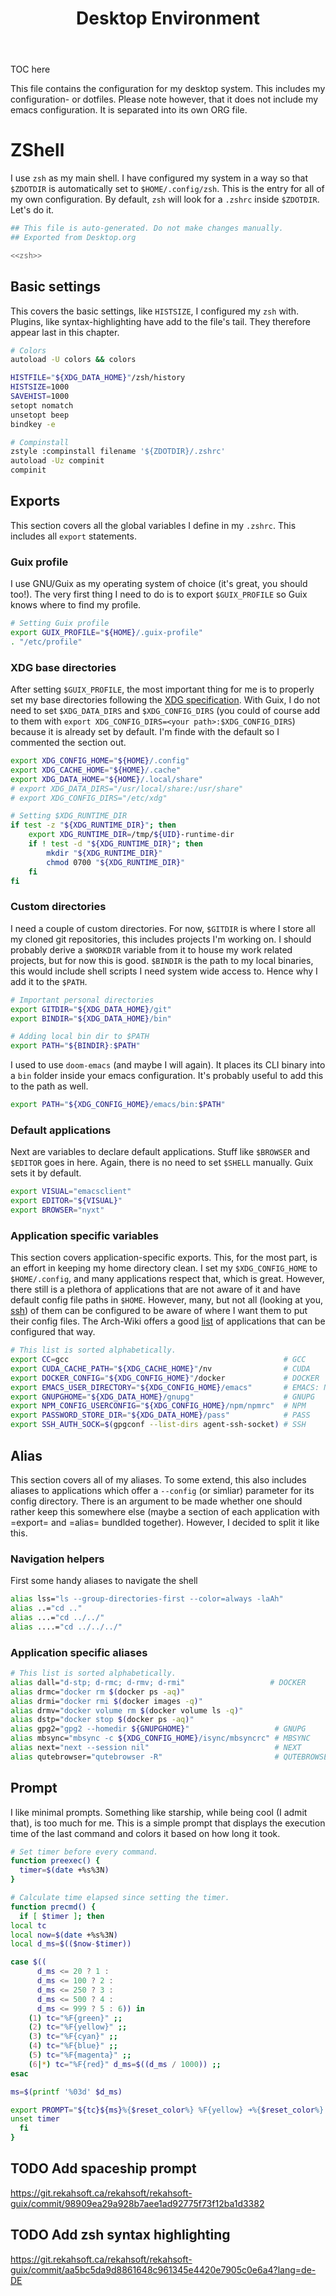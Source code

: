 #+TITLE: Desktop Environment
#+PROPERTY: header-args :mkdirp yes
#+PROPERTY: header-args :tangle-mode (identity #o444)

TOC here

This file contains the configuration for my desktop system. This includes my configuration- or dotfiles. Please note however, that it does not include my emacs configuration. It is separated into its own ORG file.

* ZShell
  I use =zsh= as my main shell. I have configured my system in a way so that =$ZDOTDIR= is automatically set to =$HOME/.config/zsh=. This is the entry for all of my own configuration.
  By default, =zsh= will look for a =.zshrc= inside =$ZDOTDIR=. Let's do it.

  #+begin_src sh :tangle ~/.config/zsh/.zshrc :noweb yes :mkdirp yes
    ## This file is auto-generated. Do not make changes manually.
    ## Exported from Desktop.org

    <<zsh>>
  #+end_src

** Basic settings
   This covers the basic settings, like =HISTSIZE=, I configured my =zsh= with. Plugins, like syntax-highlighting have add to the file's tail. They therefore appear last in this chapter.

   #+begin_src sh :noweb-ref zsh
     # Colors
     autoload -U colors && colors

     HISTFILE="${XDG_DATA_HOME}"/zsh/history
     HISTSIZE=1000
     SAVEHIST=1000
     setopt nomatch
     unsetopt beep
     bindkey -e

     # Compinstall
     zstyle :compinstall filename '${ZDOTDIR}/.zshrc'
     autoload -Uz compinit
     compinit
   #+end_src
** Exports
   This section covers all the global variables I define in my =.zshrc=. This includes all =export= statements.
  
*** Guix profile
    I use GNU/Guix as my operating system of choice (it's great, you should too!). The very first thing I need to do is to export =$GUIX_PROFILE= so Guix knows where to find my profile. 
    #+begin_src sh :noweb-ref zsh
      # Setting Guix profile
      export GUIX_PROFILE="${HOME}/.guix-profile"
      . "/etc/profile"
    #+end_src
    
*** XDG base directories
    After setting =$GUIX_PROFILE=, the most important thing for me is to properly set my base directories following the [[https://specifications.freedesktop.org/basedir-spec/basedir-spec-latest.html#variables][XDG specification]]. With Guix, I do not need to set =$XDG_DATA_DIRS= and =$XDG_CONFIG_DIRS= (you could of course add to them with =export XDG_CONFIG_DIRS=<your path>:$XDG_CONFIG_DIRS=) because it is already set by default. I'm finde with the default so I commented the section out.
    #+begin_src sh :noweb-ref zsh
      export XDG_CONFIG_HOME="${HOME}/.config"
      export XDG_CACHE_HOME="${HOME}/.cache"
      export XDG_DATA_HOME="${HOME}/.local/share"
      # export XDG_DATA_DIRS="/usr/local/share:/usr/share"
      # export XDG_CONFIG_DIRS="/etc/xdg"

      # Setting $XDG_RUNTIME_DIR
      if test -z "${XDG_RUNTIME_DIR}"; then
	      export XDG_RUNTIME_DIR=/tmp/${UID}-runtime-dir
	      if ! test -d "${XDG_RUNTIME_DIR}"; then
		      mkdir "${XDG_RUNTIME_DIR}"
		      chmod 0700 "${XDG_RUNTIME_DIR}"
	      fi
      fi
    #+end_src

*** Custom directories
    I need a couple of custom directories. For now, =$GITDIR= is where I store all my cloned git repositories, this includes projects I'm working on. I should probably derive a =$WORKDIR= variable from it to house my work related projects, but for now this is good. =$BINDIR= is the path to my local binaries, this would include shell scripts I need system wide access to. Hence why I add it to the =$PATH=.

    #+begin_src sh :noweb-ref zsh
      # Important personal directories
      export GITDIR="${XDG_DATA_HOME}/git"
      export BINDIR="${XDG_DATA_HOME}/bin"

      # Adding local bin dir to $PATH
      export PATH="${BINDIR}:$PATH"
    #+end_src

    I used to use =doom-emacs= (and maybe I will again). It places its CLI binary into a =bin= folder inside your emacs configuration. It's probably useful to add this to the path as well.
    #+begin_src sh :noweb-ref zsh
      export PATH="${XDG_CONFIG_HOME}/emacs/bin:$PATH"
    #+end_src
    
*** Default applications
    Next are variables to declare default applications. Stuff like =$BROWSER= and =$EDITOR= goes in here. Again, there is no need to set =$SHELL= manually. Guix sets it by default.

    #+begin_src sh :noweb-ref zsh
      export VISUAL="emacsclient"
      export EDITOR="${VISUAL}"
      export BROWSER="nyxt"
    #+end_src

*** Application specific variables
    This section covers application-specific exports. This, for the most part, is an effort in keeping my home directory clean. I set my =$XDG_CONFIG_HOME= to =$HOME/.config=, and many applications respect that, which is great. However, there still is a plethora of applications that are not aware of it and have default config file paths in =$HOME=.
    However, many, but not all (looking at you, [[https://bugzilla.mindrot.org/show_bug.cgi?id=2050][ssh]]) of them can be configured to be aware of where I want them to put their config files.
    The Arch-Wiki offers a good [[https://wiki.archlinux.org/title/XDG_Base_Directory][list]] of applications that can be configured that way.

    #+begin_src sh :noweb-ref zsh
      # This list is sorted alphabetically.
      export CC=gcc                                                # GCC
      export CUDA_CACHE_PATH="${XDG_CACHE_HOME}"/nv                # CUDA
      export DOCKER_CONFIG="${XDG_CONFIG_HOME}"/docker             # DOCKER
      export EMACS_USER_DIRECTORY="${XDG_CONFIG_HOME}/emacs"       # EMACS: Not needed since 27.1?
      export GNUPGHOME="${XDG_DATA_HOME}/gnupg"                    # GNUPG
      export NPM_CONFIG_USERCONFIG="${XDG_CONFIG_HOME}/npm/npmrc"  # NPM
      export PASSWORD_STORE_DIR="${XDG_DATA_HOME}/pass"            # PASS
      export SSH_AUTH_SOCK=$(gpgconf --list-dirs agent-ssh-socket) # SSH
    #+end_src
    
** Alias
   This section covers all of my aliases. To some extend, this also includes aliases to applications which offer a =--config= (or simliar) parameter for its config directory. There is an argument to be made whether one should rather keep this somewhere else (maybe a section of each application with =export=\s and =alias=\es bundlded together). However, I decided to split it like this.

*** Navigation helpers
   First some handy aliases to navigate the shell

   #+begin_src sh :noweb-ref zsh
     alias lss="ls --group-directories-first --color=always -laAh"
     alias ..="cd .."
     alias ...="cd ../../"
     alias ....="cd ../../../"
   #+end_src
    
*** Application specific aliases
    #+begin_src sh :noweb-ref zsh
      # This list is sorted alphabetically.
      alias dall="d-stp; d-rmc; d-rmv; d-rmi"                   # DOCKER
      alias drmc="docker rm $(docker ps -aq)"
      alias drmi="docker rmi $(docker images -q)"
      alias drmv="docker volume rm $(docker volume ls -q)"
      alias dstp="docker stop $(docker ps -aq)"
      alias gpg2="gpg2 --homedir ${GNUPGHOME}"                   # GNUPG
      alias mbsync="mbsync -c ${XDG_CONFIG_HOME}/isync/mbsyncrc" # MBSYNC
      alias next="next --session nil"                            # NEXT
      alias qutebrowser="qutebrowser -R"                         # QUTEBROWSER
    #+end_src

** Prompt
   I like minimal prompts. Something like starship, while being cool (I admit that), is too much for me.
   This is a simple prompt that displays the execution time of the last command and colors it based on how long it took.

   #+begin_src sh :noweb-ref zsh
     # Set timer before every command.
     function preexec() {
       timer=$(date +%s%3N)
     }

     # Calculate time elapsed since setting the timer.
     function precmd() {
       if [ $timer ]; then
	 local tc
	 local now=$(date +%s%3N)
	 local d_ms=$(($now-$timer))

	 case $((
		   d_ms <= 20 ? 1 :
		   d_ms <= 100 ? 2 :
		   d_ms <= 250 ? 3 :
		   d_ms <= 500 ? 4 :
		   d_ms <= 999 ? 5 : 6)) in
	     (1) tc="%F{green}" ;;
	     (2) tc="%F{yellow}" ;;
	     (3) tc="%F{cyan}" ;;
	     (4) tc="%F{blue}" ;;
	     (5) tc="%F{magenta}" ;;
	     (6|*) tc="%F{red}" d_ms=$((d_ms / 1000)) ;;
	 esac

	 ms=$(printf '%03d' $d_ms)

	 export PROMPT="${tc}${ms}%{$reset_color%} %F{yellow} ➜%{$reset_color%} "
	 unset timer
       fi
     }
   #+end_src


** TODO Add spaceship prompt
   https://git.rekahsoft.ca/rekahsoft/rekahsoft-guix/commit/98909ea29a928b7aee1ad92775f73f12ba1d3382
** TODO Add zsh syntax highlighting
   https://git.rekahsoft.ca/rekahsoft/rekahsoft-guix/commit/aa5bc5da9d8861648c961345e4420e7905c0e6a4?lang=de-DE
   
